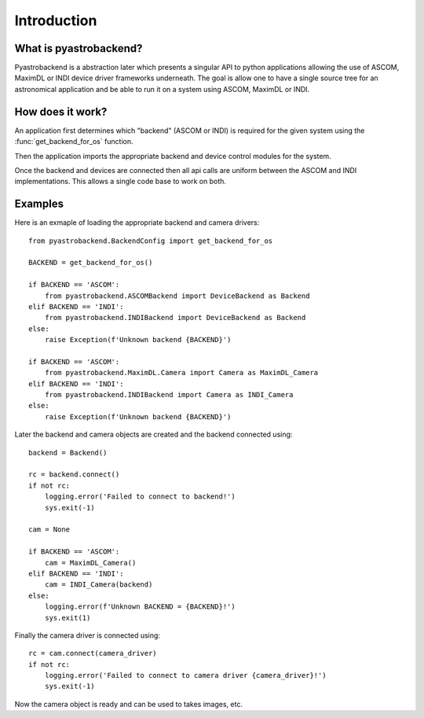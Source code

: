Introduction
============



What is pyastrobackend?
----------------------

Pyastrobackend is a abstraction later which presents a singular API to python
applications allowing the use of ASCOM, MaximDL or INDI device driver frameworks underneath.
The goal is allow one to have a single source tree for an astronomical application
and be able to run it on a system using ASCOM, MaximDL or INDI.

How does it work?
-----------------

An application first determines which "backend" (ASCOM or INDI) is required for
the given system using the :func:`get_backend_for_os` function.

Then the application imports the appropriate backend and device control modules
for the system.

Once the backend and devices are connected then all api calls are uniform between
the ASCOM and INDI implementations.  This allows a single code base to work on both.

.. _examples:

Examples
--------

Here is an exmaple of loading the appropriate backend and camera drivers::

    from pyastrobackend.BackendConfig import get_backend_for_os

    BACKEND = get_backend_for_os()

    if BACKEND == 'ASCOM':
        from pyastrobackend.ASCOMBackend import DeviceBackend as Backend
    elif BACKEND == 'INDI':
        from pyastrobackend.INDIBackend import DeviceBackend as Backend
    else:
        raise Exception(f'Unknown backend {BACKEND}')

    if BACKEND == 'ASCOM':
        from pyastrobackend.MaximDL.Camera import Camera as MaximDL_Camera
    elif BACKEND == 'INDI':
        from pyastrobackend.INDIBackend import Camera as INDI_Camera
    else:
        raise Exception(f'Unknown backend {BACKEND}')

Later the backend and camera objects are created and the backend connected using::

        backend = Backend()

        rc = backend.connect()
        if not rc:
            logging.error('Failed to connect to backend!')
            sys.exit(-1)

        cam = None

        if BACKEND == 'ASCOM':
            cam = MaximDL_Camera()
        elif BACKEND == 'INDI':
            cam = INDI_Camera(backend)
        else:
            logging.error(f'Unknown BACKEND = {BACKEND}!')
            sys.exit(1)

Finally the camera driver is connected using::

        rc = cam.connect(camera_driver)
        if not rc:
            logging.error('Failed to connect to camera driver {camera_driver}!')
            sys.exit(-1)

Now the camera object is ready and can be used to takes images, etc.







